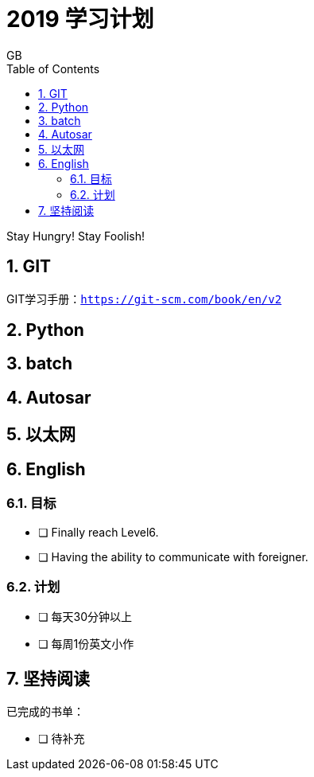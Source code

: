 = 2019 学习计划
GB
:toc:
:toclevels: 4
:toc-position: left
:source-highlighter: pygments
:icons: font
:sectnums:

Stay Hungry! Stay Foolish!

== GIT
GIT学习手册：`https://git-scm.com/book/en/v2`

== Python
== batch 
== Autosar
== 以太网
== English
=== 目标
- [ ] Finally reach Level6. 
- [ ] Having the ability to communicate with foreigner. 

=== 计划
- [ ] 每天30分钟以上
- [ ] 每周1份英文小作

== 坚持阅读
已完成的书单：

- [ ] 待补充
